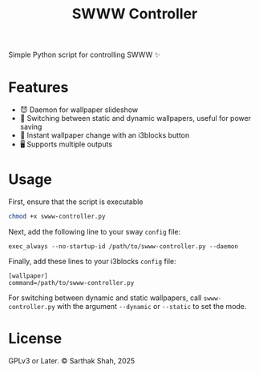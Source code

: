 #+TITLE:SWWW Controller
Simple Python script for controlling SWWW ✨
* Features
- 😈 Daemon for wallpaper slideshow
- 🔋 Switching between static and dynamic wallpapers, useful for power saving
- 📀 Instant wallpaper change with an i3blocks button
- 🖥️ Supports multiple outputs
* Usage
First, ensure that the script is executable
#+BEGIN_SRC bash
  chmod +x swww-controller.py
#+END_SRC
Next, add the following line to your sway ~config~ file:
#+BEGIN_SRC config
exec_always --no-startup-id /path/to/swww-controller.py --daemon
#+END_SRC
Finally, add these lines to your i3blocks ~config~ file:
#+BEGIN_SRC config
[wallpaper]
command=/path/to/swww-controller.py
#+END_SRC
For switching between dynamic and static wallpapers, call ~swww-controller.py~ with the argument ~--dynamic~ or ~--static~ to set the mode.
* License
GPLv3 or Later. © Sarthak Shah, 2025
